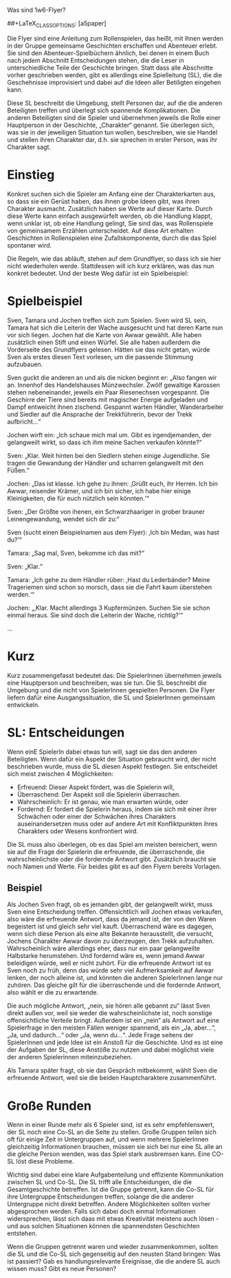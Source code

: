Was sind 1w6-Flyer?

#+OPTIONS: toc:nil
#+LaTeX_CLASS: leaflet
##+LaTeX_CLASS_OPTIONS: [a5paper]
#+LATEX_HEADER: \setlength{\parindent}{0cm}\setlength{\parskip}{2ex}\date{}\author{}
#+DATE: 
#+AUTHOR:

# Testen:
# \AddToBackground*{2}{% Background of a large page
# \put(xxx,yyy){\includegraphics[scale=0.7]{linuxpinguin}}

Die Flyer sind eine Anleitung zum Rollenspielen, das heißt, mit ihnen
werden in der Gruppe gemeinsame Geschichten erschaffen und Abenteuer
erlebt. Sie sind den Abenteuer-Spielbüchern ähnlich, bei denen in einem
Buch nach jedem Abschnitt Entscheidungen stehen, die die Leser in
unterschiedliche Teile der Geschichte bringen. Statt dass alle
Abschnitte vorher geschrieben werden, gibt es allerdings eine
Spielleitung (SL), die die Geschehnisse improvisiert und dabei auf die
Ideen aller Betiligten eingehen kann.

Diese SL beschreibt die Umgebung, stellt Personen dar, auf die die
anderen Beteiligten treffen und überlegt sich spannende Komplikationen.
Die anderen Beteiligten sind die Spieler und übernehmen jeweils die
Rolle einer Hauptperson in der Geschichte, „Charakter“ genannt. Sie
überlegen sich, was sie in der jeweiligen Situation tun wollen,
beschreiben, wie sie Handel und stellen ihren Charakter dar, d.h. sie
sprechen in erster Person, was ihr Charakter sagt.
\newpage
* Einstieg

Konkret suchen sich die Spieler am Anfang eine der Charakterkarten aus,
so dass sie ein Gerüst haben, das ihnen grobe Ideen gibt, was ihren
Charakter ausmacht. Zusätzlich haben sie Werte auf dieser Karte. Durch
diese Werte kann einfach ausgewürfelt werden, ob die Handlung klappt,
wenn unklar ist, ob eine Handlung gelingt, Sie sind das, was
Rollenspiele von gemeinsamem Erzählen unterscheidet. Auf diese Art
erhalten Geschichten in Rollenspielen eine Zufallskomponente, durch die
das Spiel spontaner wird.

Die Regeln, wie das abläuft, stehen auf dem Grundflyer, so dass ich sie
hier nicht wiederholen werde. Stattdessen will ich kurz erklären, was
das nun konkret bedeutet. Und der beste Weg dafür ist ein Spielbeispiel:

* Spielbeispiel

Sven, Tamara und Jochen treffen sich zum Spielen. Sven wird SL sein,
Tamara hat sich die Leiterin der Wache ausgesucht und hat deren Karte
nun vor sich liegen. Jochen hat die Karte von Awwar gewählt. Alle haben
zusätzlich einen Stift und einen Würfel. Sie alle haben außerdem die
Vorderseite des Grundflyers gelesen. Hätten sie das nicht getan, würde
Sven als erstes diesen Text vorlesen, um die passende Stimmung
aufzubauen.

Sven guckt die anderen an und als die nicken beginnt er: „Also fangen
wir an. Innenhof des Handelshauses Münzwechsler. Zwölf gewaltige
Karossen stehen nebeneinander, jeweils ein Paar Riesenechsen
vorgespannt. Die Geschirre der Tiere sind bereits mit magischer Energie
aufgeladen und Dampf entweicht ihnen zischend. Gespannt warten Händler,
Wanderarbeiter und Siedler auf die Ansprache der Trekkführerin, bevor
der Trekk aufbricht...“

Jochen wirft ein: „Ich schaue mich mal um. Gibt es irgendjemanden, der
gelangweilt wirkt, so dass ich ihm meine Sachen verkaufen könnte?“

Sven: „Klar. Weit hinten bei den Siedlern stehen einige Jugendliche. Sie
tragen die Gewandung der Händler und scharren gelangweilt mit den
Füßen.“

Jochen: „Das ist klasse. Ich gehe zu ihnen: ‚Grüßt euch, ihr Herren. Ich
bin Awwar, reisender Krämer, und ich bin sicher, ich habe hier einige
Kleinigkeiten, die für euch nützlich sein könnten.‘“

Sven: „Der Größte von ihenen, ein Schwarzhaariger in grober brauner
Leinengewandung, wendet sich dir zu:“

Sven (sucht einen Beispielnamen aus dem Flyer): ‚Ich bin Medan, was hast
du?‘“

Tamara: „Sag mal, Sven, bekomme ich das mit?“

Sven: „Klar.“

Tamara: „Ich gehe zu dem Händler rüber: ‚Hast du Lederbänder? Meine
Trageriemen sind schon so morsch, dass sie die Fahrt kaum überstehen
werden.‘“

Jochen: „‚Klar. Macht allerdings 3 Kupfermünzen. Suchen Sie sie schon
einmal heraus. Sie sind doch die Leiterin der Wache, richtig?‘“

…

* Kurz

Kurz zusammengefasst bedeutet das: Die SpielerInnen übernehmen jeweils
eine Hauptperson und beschreiben, was sie tun. Die SL beschreibt die
Umgebung und die nicht von SpielerInnen gespielten Personen. Die Flyer
liefern dafür eine Ausgangssituation, die SL und SpielerInnen gemeinsam
entwickeln.
\newpage

* SL: Entscheidungen

Wenn einE SpielerIn dabei etwas tun will, sagt sie das den anderen
Beteiligten. Wenn dafür ein Aspekt der Situation gebraucht wird, der
nicht beschrieben wurde, muss die SL diesen Aspekt festlegen. Sie
entscheidet sich meist zwischen 4 Möglichkeiten:

-  Erfreuend: Dieser Aspekt fördert, was die Spielerin will,
-  Überraschend: Der Aspekt soll die Spielerin überraschen.
-  Wahrscheinlich: Er ist genau, wie man erwarten würde, oder
-  Fordernd: Er fordert die Spielerin heraus, indem sie sich mit einer
   ihrer Schwächen oder einer der Schwächen ihres Charakters
   auseinandersetzen muss oder auf andere Art mit Konfliktpunkten ihres
   Charakters oder Wesens konfrontiert wird.

Die SL muss also überlegen, ob es das Spiel am meisten bereichert,
wenn sie auf die Frage der Spielerin die erfreuende, die
überraschende, die wahrscheinlichste oder die fordernde Antwort
gibt. Zusätzlich braucht sie noch Namen und Werte. Für beides gibt es
auf den Flyern bereits Vorlagen.
** Beispiel

Als Jochen Sven fragt, ob es jemanden gibt, der gelangweilt wirkt, muss
Sven eine Entscheidung treffen. Offensichtlich will Jochen etwas
verkaufen, also wäre die erfreuende Antwort, dass da jemand ist, der von
den Waren begeistert ist und gleich sehr viel kauft. Überraschend wäre
es dagegen, wenn sich diese Person als eine alte Bekannte herausstellt,
die versucht, Jochens Charakter Awwar davon zu überzeugen, den Trekk
aufzuhalten. Wahrscheinlich wäre allerdings eher, dass nur ein paar
gelangweilte Halbstarke herumstehen. Und fordernd wäre es, wenn jemand
Awwar beleidigen würde, weil er nicht zuhört. Für die erfreuende Antwort
ist es Sven noch zu früh, denn das würde sehr viel Aufmerksamkeit auf
Awwar lenken, der noch alleine ist, und könnten die anderen SpielerInnen
lange nur zuhören. Das gleiche gilt für die überraschende und die
fordernde Antwort, also wählt er die zu erwartende.

Die auch mögliche Antwort, „nein, sie hören alle gebannt zu“ lässt Sven
direkt außen vor, weil sie weder die wahrscheinlichste ist, noch
sonstige offensichtliche Verteile bringt. Außerdem ist ein „nein“ als
Antwort auf eine Spielerfrage in den meisten Fällen weniger spannend,
als ein „Ja, aber...“, „Ja, und dadurch...“ oder „Ja, wenn du...“. Jede
Frage seitens der SpielerInnen und jede Idee ist ein Anstoß für die
Geschichte. Und es ist eine der Aufgaben der SL, diese Anstöße zu nutzen
und dabei möglichst viele der anderen Spielerinnen miteinzubeziehen.

Als Tamara später fragt, ob sie das Gespräch mitbekommt, wählt Sven die
erfreuende Antwort, weil sie die beiden Hauptcharaktere zusammenführt.

* Große Runden

Wenn in einer Runde mehr als 6 Spieler sind, ist es sehr empfehlenswert,
der SL noch eine Co-SL an die Seite zu stellen. Große Gruppen teilen
sich oft für einige Zeit in Untergruppen auf, und wenn mehrere
SpielerInnen gleichzeitig Informationen brauchen, müssen sie sich bei
nur eine SL alle an die gleiche Person wenden, was das Spiel stark
ausbremsen kann. Eine CO-SL löst diese Probleme.

Wichtig sind dabei eine klare Aufgabenteilung und effiziente
Kömmunikation zwischen SL und Co-SL. Die SL trifft alle
Entscheidungen, die die Gesamtgeschichte betreffen. Ist die Gruppe
getrennt, kann die Co-SL für ihre Untergruppe Entscheidungen treffen,
solange die die anderer Untergruppe nicht direkt betreffen. Andere
Möglichkeiten sollten vorher abgesprochen werden. Falls sich dabei
doch einmal Informationen widersprechen, lässt sich daas mit etwas
Kreativität meistens auch lösen - und aus solchen Situationen können
die spannendsten Geschichten entstehen.

Wenn die Gruppen getrennt waren und wieder zusammenkommen, sollten die
SL und die Co-SL sich gegenseitig auf den neusten Stand bringen: Was ist
passiert? Gab es handlungsrelevante Ereignisse, die die andere SL auch
wissen muss? Gibt es neue Personen?
